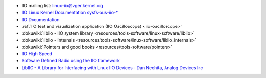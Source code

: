 ..
  IIO pointers
  ============

- IIO mailing list: linux-iio@vger.kernel.org
- `IIO Linux Kernel Documentation sysfs-bus-iio-\* <https://www.kernel.org/doc/Documentation/ABI/testing>`__
- `IIO Documentation <https://www.kernel.org/doc/Documentation/ABI/testing/sysfs-bus-iio>`__
- :ref:`IIO test and visualization application (IIO Oscilloscope) <iio-oscilloscope>`
- :dokuwiki:`libiio - IIO system library <resources/tools-software/linux-software/libiio>`
- :dokuwiki:`libiio - Internals <resources/tools-software/linux-software/libiio_internals>`
- :dokuwiki:`Pointers and good books <resources/tools-software/pointers>`
- `IIO High Speed <https://events.static.linuxfound.org/sites/events/files/slides/iio_high_speed.pdf>`__
- `Software Defined Radio using the IIO framework <http://video.fosdem.org/2015/devroom-software_defined_radio/iiosdr.mp4>`__
- `LibIIO - A Library for Interfacing with Linux IIO Devices - Dan Nechita, Analog Devices Inc <https://www.youtube.com/watch?v=p_VntEwUe24>`__
